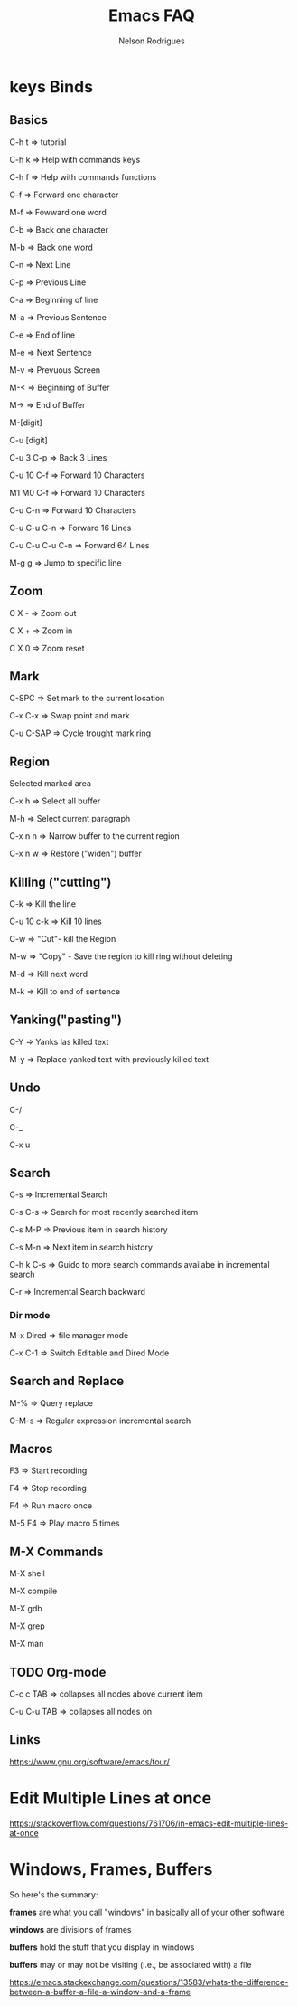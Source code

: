 #+TITLE: Emacs FAQ
#+AUTHOR: Nelson Rodrigues	
#+OPTIONS: \n:t

* keys Binds
** Basics

C-h t 	=> tutorial

C-h k 	=> Help with commands keys

C-h f 	=> Help with commands functions

C-f 	=> Forward one character

M-f 	=> Fowward one word

C-b 	=> Back one character

M-b 	=> Back one word

C-n 	=> Next Line

C-p 	=> Previous Line

C-a 	=> Beginning of line

M-a 	=> Previous Sentence

C-e 	=> End of line

M-e 	=> Next Sentence

M-v	=> Prevuous Screen

M-<	=> Beginning of Buffer

M->	=> End of Buffer

M-[digit]

C-u [digit]

C-u 3 C-p 	=> Back 3 Lines

C-u 10 C-f 	=> Forward 10 Characters

M1 M0 C-f	=> Forward 10 Characters

C-u C-n 	=> Forward 10 Characters

C-u C-u C-n 	=> Forward 16 Lines

C-u C-u C-u C-n	=> Forward 64 Lines

M-g g 	=> Jump to specific line

** Zoom

C X -	 => Zoom out 

C X +	 => Zoom in 

C X 0	 => Zoom reset

** Mark

C-SPC	=> Set mark to the current location

C-x C-x => Swap point and mark

C-u C-SAP => Cycle trought mark ring

** Region

Selected marked area

C-x h 	=> Select all buffer

M-h 	=> Select current paragraph

C-x n n => Narrow buffer to the current region

C-x n w => Restore ("widen") buffer

** Killing ("cutting")

C-k 	=> Kill the line

C-u 10 c-k => Kill 10 lines

C-w	=> "Cut"- kill the Region

M-w	=> "Copy" - Save the region to kill ring without deleting

M-d	=> Kill next word

M-k 	=> Kill to end of sentence

** Yanking("pasting")

C-Y 	=> Yanks las killed text

M-y	=> Replace yanked text with previously killed text

** Undo

C-/

C-_

C-x u

** Search

C-s 	=> Incremental Search

C-s C-s => Search for most recently searched item

C-s M-P => Previous item in search history

C-s M-n	=> Next item in search history

C-h k C-s => Guido to more search commands availabe in incremental search

C-r 	=> Incremental Search backward

*** Dir mode

M-x Dired => file manager mode

C-x C-1 =>  Switch Editable and Dired Mode

** Search and Replace

M-%	=> Query replace

C-M-s 	=> Regular expression incremental search 	

** Macros

F3 	=> Start recording

F4 	=> Stop recording

F4 	=> Run macro once

M-5 F4 	=> Play macro 5 times

** M-X Commands
	
M-X shell

M-X compile

M-X gdb

M-X grep

M-X man

** TODO Org-mode

C-c c TAB 	=> collapses all nodes above current item

C-u C-u TAB	=> collapses all nodes on

** Links

https://www.gnu.org/software/emacs/tour/

* Edit Multiple Lines at once

https://stackoverflow.com/questions/761706/in-emacs-edit-multiple-lines-at-once

* Windows, Frames, Buffers

So here's the summary:

*frames* are what you call "windows" in basically all of your other software

*windows* are divisions of frames

*buffers* hold the stuff that you display in windows

*buffers* may or may not be visiting (i.e., be associated with) a file

https://emacs.stackexchange.com/questions/13583/whats-the-difference-between-a-buffer-a-file-a-window-and-a-frame
